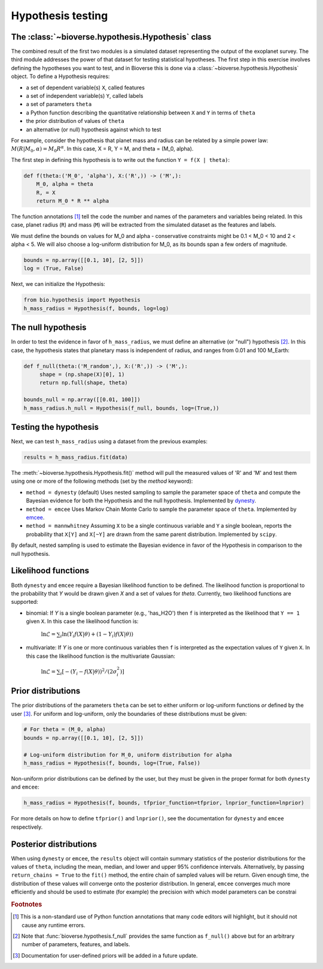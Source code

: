 ##########################
Hypothesis testing
##########################

The :class:`~bioverse.hypothesis.Hypothesis` class
**************************************************

The combined result of the first two modules is a simulated dataset representing the output of the exoplanet survey. The third module addresses the power of that dataset for testing statistical hypotheses. The first step in this exercise involves defining the hypotheses you want to test, and in Bioverse this is done via a :class:`~bioverse.hypothesis.Hypothesis` object. To define a Hypothesis requires:

- a set of dependent variable(s) ``X``, called features
- a set of independent variable(s) ``Y``, called labels
- a set of parameters ``theta``
- a Python function describing the quantitative relationship between ``X`` and ``Y`` in terms of ``theta``
- the prior distribution of values of ``theta``
- an alternative (or null) hypothesis against which to test

For example, consider the hypothesis that planet mass and radius can be related by a simple power law: :math:`M(R|M_0, \alpha) = M_0 R^{\alpha}`. In this case, X = R, Y = M, and theta = (M_0, alpha).

The first step in defining this hypothesis is to write out the function ``Y = f(X | theta)``:

.. code-block:: python

    def f(theta:('M_0', 'alpha'), X:('R',)) -> ('M',):
        M_0, alpha = theta
        R, = X
        return M_0 * R ** alpha

The function annotations [#f1]_ tell the code the number and names of the parameters and variables being related. In this case, planet radius (``R``) and mass (``M``) will be extracted from the simulated dataset as the features and labels.

We must define the bounds on values for M_0 and alpha - conservative constraints might be 0.1 < M_0 < 10 and 2 < alpha < 5. We will also choose a log-uniform distribution for M_0, as its bounds span a few orders of magnitude.

.. code-block:: python

    bounds = np.array([[0.1, 10], [2, 5]])
    log = (True, False)

Next, we can initialize the Hypothesis:

.. code-block:: python

    from bio.hypothesis import Hypothesis
    h_mass_radius = Hypothesis(f, bounds, log=log)
    
The null hypothesis
*******************

In order to test the evidence in favor of ``h_mass_radius``, we must define an alternative (or "null") hypothesis [#f2]_. In this case, the hypothesis states that planetary mass is independent of radius, and ranges from 0.01 and 100 M_Earth:

.. code-block:: python

    def f_null(theta:('M_random',), X:('R',)) -> ('M',):
         shape = (np.shape(X)[0], 1)
         return np.full(shape, theta)
    
    bounds_null = np.array([[0.01, 100]])
    h_mass_radius.h_null = Hypothesis(f_null, bounds, log=(True,))

Testing the hypothesis
**********************
Next, we can test ``h_mass_radius`` using a dataset from the previous examples:

.. code-block:: python

    results = h_mass_radius.fit(data)

The :meth:`~bioverse.hypothesis.Hypothesis.fit()` method will pull the measured values of 'R' and 'M' and test them using one or more of the following methods (set by the `method` keyword):

- ``method = dynesty`` (default) Uses nested sampling to sample the parameter space of ``theta`` and compute the Bayesian evidence for both the Hypothesis and the null hypothesis. Implemented by `dynesty <https://github.com/joshspeagle/dynesty>`_.
- ``method = emcee`` Uses Markov Chain Monte Carlo to sample the parameter space of ``theta``. Implemented by `emcee <https://github.com/dfm/emcee>`_.
- ``method = mannwhitney`` Assuming ``X`` to be a single continuous variable and ``Y`` a single boolean, reports the probability that ``X[Y]`` and ``X[~Y]`` are drawn from the same parent distribution. Implemented by ``scipy``.

By default, nested sampling is used to estimate the Bayesian evidence in favor of the Hypothesis in comparison to the null hypothesis. 

Likelihood functions
********************

Both ``dynesty`` and ``emcee`` require a Bayesian likelihood function to be defined. The likelihood function is proportional to the probability that `Y` would be drawn given `X` and a set of values for `theta`. Currently, two likelihood functions are supported:

- binomial: If `Y` is a single boolean parameter (e.g., 'has_H2O') then ``f`` is interpreted as the likelihood that ``Y == 1`` given ``X``. In this case the likelihood function is:

    :math:`\ln\mathcal{L} = \sum_i \ln \left( Y_i f(X|\theta) + (1-Y_i)f(X|\theta) \right)`

- multivariate: If `Y` is one or more continuous variables then ``f`` is interpreted as the expectation values of ``Y`` given ``X``. In this case the likelihood function is the multivariate Gaussian:

    :math:`\ln\mathcal{L} = \sum_i \left[ -(Y_i-f(X|\theta))^2/(2\sigma_i^2) \right]`

Prior distributions
*******************

The prior distributions of the parameters ``theta`` can be set to either uniform or log-uniform functions *or* defined by the user [#f3]_. For uniform and log-uniform, only the boundaries of these distributions must be given:

.. code-block:: python

    # For theta = (M_0, alpha)
    bounds = np.array([[0.1, 10], [2, 5]])
    
    # Log-uniform distribution for M_0, uniform distribution for alpha
    h_mass_radius = Hypothesis(f, bounds, log=(True, False))

Non-uniform prior distributions can be defined by the user, but they must be given in the proper format for both ``dynesty`` and ``emcee``:

.. code-block:: python

    h_mass_radius = Hypothesis(f, bounds, tfprior_function=tfprior, lnprior_function=lnprior)

For more details on how to define ``tfprior()`` and ``lnprior()``, see the documentation for ``dynesty`` and ``emcee`` respectively.

Posterior distributions
***********************

When using ``dynesty`` or ``emcee``, the ``results`` object will contain summary statistics of the posterior distributions for the values of ``theta``, including the mean, median, and lower and upper 95% confidence intervals. Alternatively, by passing ``return_chains = True`` to the ``fit()`` method, the entire chain of sampled values will be return. Given enough time, the distribution of these values will converge onto the posterior distribution. In general, ``emcee`` converges much more efficiently and should be used to estimate (for example) the precision with which model parameters can be constrai


.. rubric:: Footnotes

.. [#f1] This is a non-standard use of Python function annotations that many code editors will highlight, but it should not cause any runtime errors.
.. [#f2] Note that :func:`bioverse.hypothesis.f_null` provides the same function as ``f_null()`` above but for an arbitrary number of parameters, features, and labels.
.. [#f3] Documentation for user-defined priors will be added in a future update.